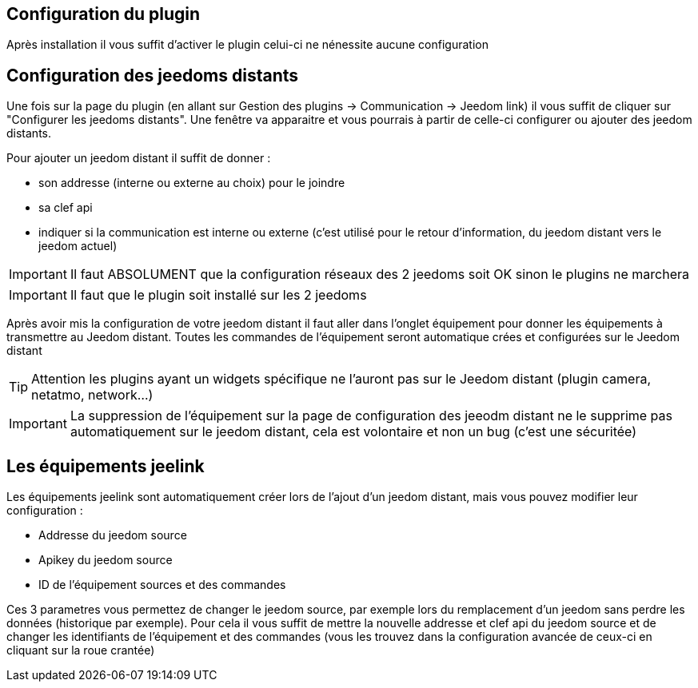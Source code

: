 == Configuration du plugin

Après installation il vous suffit d'activer le plugin celui-ci ne nénessite aucune configuration

== Configuration des jeedoms distants

Une fois sur la page du plugin (en allant sur Gestion des plugins -> Communication -> Jeedom link) il vous suffit de cliquer sur "Configurer les jeedoms distants". Une fenêtre va apparaitre et vous pourrais à partir de celle-ci configurer ou ajouter des jeedom distants.

Pour ajouter un jeedom distant il suffit de donner : 

- son addresse (interne ou externe au choix) pour le joindre
- sa clef api
- indiquer si la communication est interne ou externe (c'est utilisé pour le retour d'information, du jeedom distant vers le jeedom actuel)

[IMPORTANT]
Il faut ABSOLUMENT que la configuration réseaux des 2 jeedoms soit OK sinon le plugins ne marchera

[IMPORTANT]
Il faut que le plugin soit installé sur les 2 jeedoms

Après avoir mis la configuration de votre jeedom distant il faut aller dans l'onglet équipement pour donner les équipements à transmettre au Jeedom distant. Toutes les commandes de l'équipement seront automatique crées et configurées sur le Jeedom distant

[TIP]
Attention les plugins ayant un widgets spécifique ne l'auront pas sur le Jeedom distant (plugin camera, netatmo, network...)

[IMPORTANT]
La suppression de l'équipement sur la page de configuration des jeeodm distant ne le supprime pas automatiquement sur le jeedom distant, cela est volontaire et non un bug (c'est une sécuritée)

== Les équipements jeelink

Les équipements jeelink sont automatiquement créer lors de l'ajout d'un jeedom distant, mais vous pouvez modifier leur configuration : 

- Addresse du jeedom source
- Apikey du jeedom source
- ID de l'équipement sources et des commandes

Ces 3 parametres vous permettez de changer le jeedom source, par exemple lors du remplacement d'un jeedom sans perdre les données (historique par exemple). Pour cela il vous suffit de mettre la nouvelle addresse et clef api du jeedom source et de changer les identifiants de l'équipement et des commandes (vous les trouvez dans la configuration avancée de ceux-ci en cliquant sur la roue crantée)